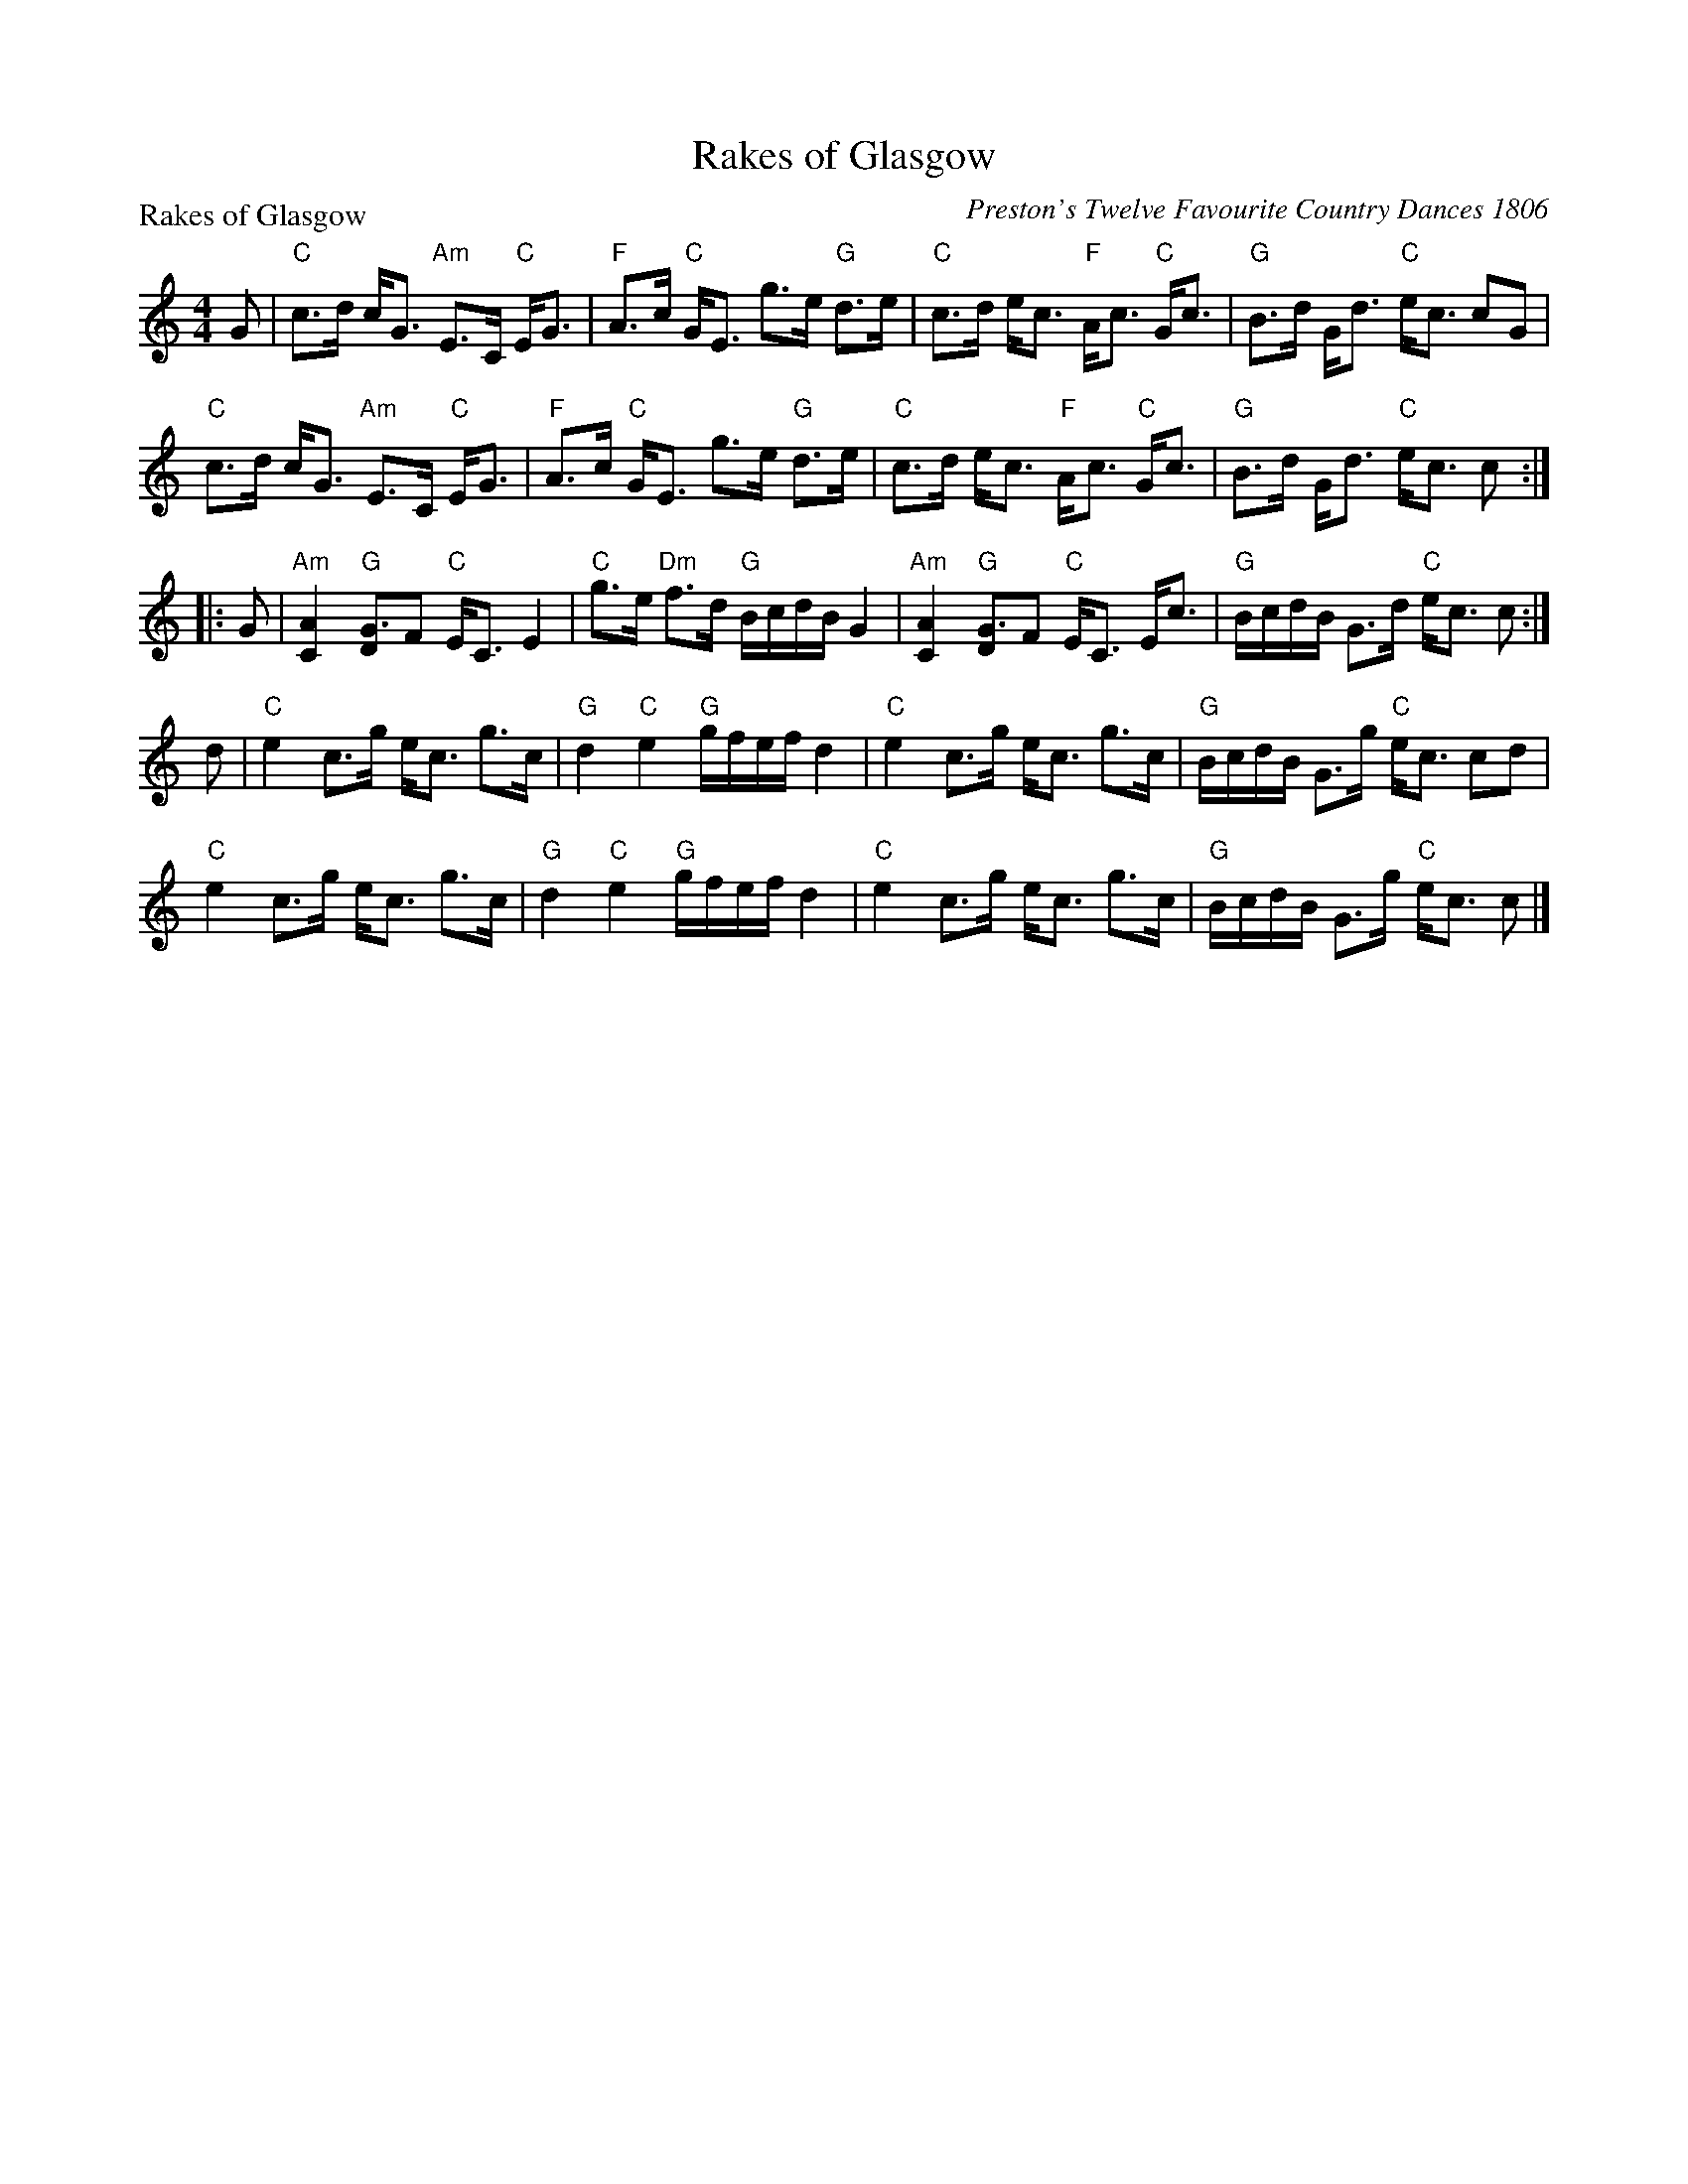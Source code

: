 X:1111
T:Rakes of Glasgow
P:Rakes of Glasgow
C:Preston's Twelve Favourite Country Dances 1806
R:Strathspey (8x32)
B:RSCDS 11-11
Z:Anselm Lingnau <anselm@strathspey.org>
M:4/4
L:1/8
K:C
G|"C"c>d c<G "Am"E>C "C"E<G|"F"A>c "C"G<E g>e "G"d>e|\
  "C"c>d e<c "F"A<c "C"G<c|"G"B>d G<d "C"e<c cG|
  "C"c>d c<G "Am"E>C "C"E<G|"F"A>c "C"G<E g>e "G"d>e|\
  "C"c>d e<c "F"A<c "C"G<c|"G"B>d G<d "C"e<c c:|
|:G|"Am"[A2C2] "G"[G3/2D2]F "C"E<C E2|"C"g>e "Dm"f>d "G"B/c/d/B/ G2|\
    "Am"[A2C2] "G"[G3/2D2]F "C"E<C E<c|"G"B/c/d/B/ G>d "C"e<c c:|
d|"C"e2 c>g e<c g>c|"G"d2 "C"e2 "G"g/f/e/f/ d2|\
  "C"e2 c>g e<c g>c|"G"B/c/d/B/ G>g "C"e<c cd|
  "C"e2 c>g e<c g>c|"G"d2 "C"e2 "G"g/f/e/f/ d2|\
  "C"e2 c>g e<c g>c|"G"B/c/d/B/ G>g "C"e<c c|]
